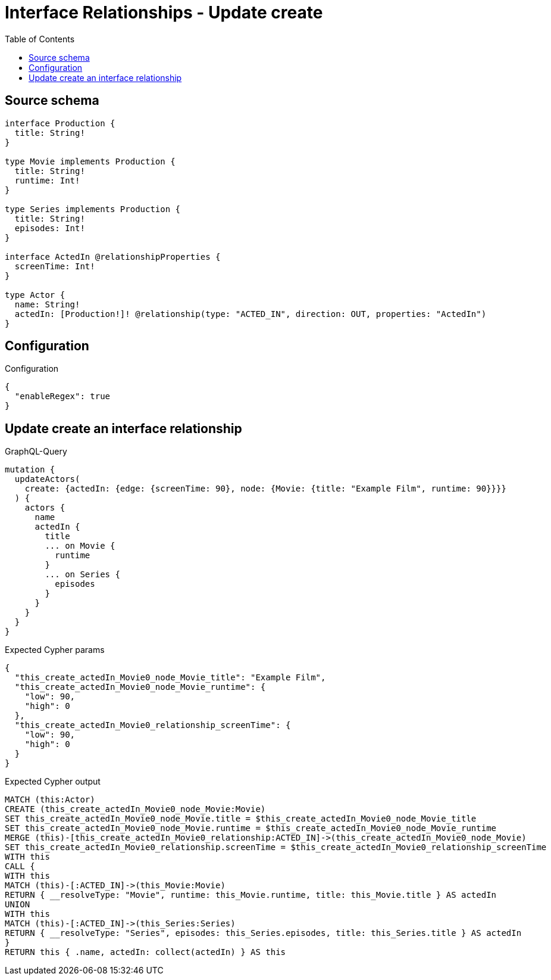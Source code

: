 :toc:

= Interface Relationships - Update create

== Source schema

[source,graphql,schema=true]
----
interface Production {
  title: String!
}

type Movie implements Production {
  title: String!
  runtime: Int!
}

type Series implements Production {
  title: String!
  episodes: Int!
}

interface ActedIn @relationshipProperties {
  screenTime: Int!
}

type Actor {
  name: String!
  actedIn: [Production!]! @relationship(type: "ACTED_IN", direction: OUT, properties: "ActedIn")
}
----

== Configuration

.Configuration
[source,json,schema-config=true]
----
{
  "enableRegex": true
}
----
== Update create an interface relationship

.GraphQL-Query
[source,graphql]
----
mutation {
  updateActors(
    create: {actedIn: {edge: {screenTime: 90}, node: {Movie: {title: "Example Film", runtime: 90}}}}
  ) {
    actors {
      name
      actedIn {
        title
        ... on Movie {
          runtime
        }
        ... on Series {
          episodes
        }
      }
    }
  }
}
----

.Expected Cypher params
[source,json]
----
{
  "this_create_actedIn_Movie0_node_Movie_title": "Example Film",
  "this_create_actedIn_Movie0_node_Movie_runtime": {
    "low": 90,
    "high": 0
  },
  "this_create_actedIn_Movie0_relationship_screenTime": {
    "low": 90,
    "high": 0
  }
}
----

.Expected Cypher output
[source,cypher]
----
MATCH (this:Actor)
CREATE (this_create_actedIn_Movie0_node_Movie:Movie)
SET this_create_actedIn_Movie0_node_Movie.title = $this_create_actedIn_Movie0_node_Movie_title
SET this_create_actedIn_Movie0_node_Movie.runtime = $this_create_actedIn_Movie0_node_Movie_runtime
MERGE (this)-[this_create_actedIn_Movie0_relationship:ACTED_IN]->(this_create_actedIn_Movie0_node_Movie)
SET this_create_actedIn_Movie0_relationship.screenTime = $this_create_actedIn_Movie0_relationship_screenTime
WITH this
CALL {
WITH this
MATCH (this)-[:ACTED_IN]->(this_Movie:Movie)
RETURN { __resolveType: "Movie", runtime: this_Movie.runtime, title: this_Movie.title } AS actedIn
UNION
WITH this
MATCH (this)-[:ACTED_IN]->(this_Series:Series)
RETURN { __resolveType: "Series", episodes: this_Series.episodes, title: this_Series.title } AS actedIn
}
RETURN this { .name, actedIn: collect(actedIn) } AS this
----

